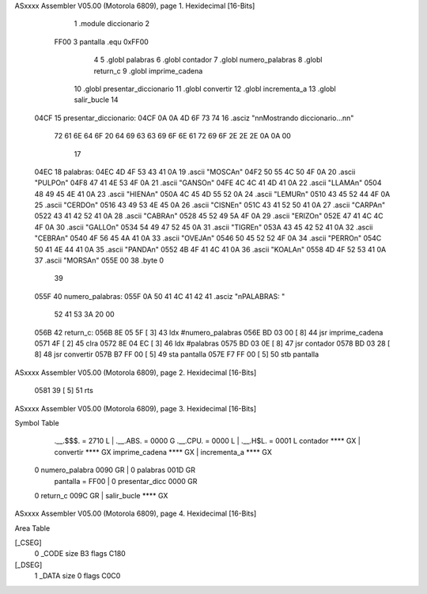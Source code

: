 ASxxxx Assembler V05.00  (Motorola 6809), page 1.
Hexidecimal [16-Bits]



                              1 	.module diccionario
                              2 
                     FF00     3 pantalla  .equ 0xFF00
                              4 
                              5 	.globl palabras
                              6 	.globl contador
                              7 	.globl numero_palabras
                              8 	.globl return_c
                              9 	.globl imprime_cadena
                             10 	.globl presentar_diccionario
                             11 	.globl convertir
                             12 	.globl incrementa_a
                             13 	.globl salir_bucle
                             14 
   04CF                      15 presentar_diccionario:
   04CF 0A 0A 4D 6F 73 74    16 	.asciz "\n\nMostrando diccionario...\n\n"
        72 61 6E 64 6F 20
        64 69 63 63 69 6F
        6E 61 72 69 6F 2E
        2E 2E 0A 0A 00
                             17 
   04EC                      18 palabras:
   04EC 4D 4F 53 43 41 0A    19 	.ascii	"MOSCA\n"
   04F2 50 55 4C 50 4F 0A    20 	.ascii	"PULPO\n"
   04F8 47 41 4E 53 4F 0A    21 	.ascii	"GANSO\n"
   04FE 4C 4C 41 4D 41 0A    22 	.ascii	"LLAMA\n"
   0504 48 49 45 4E 41 0A    23 	.ascii	"HIENA\n"
   050A 4C 45 4D 55 52 0A    24 	.ascii	"LEMUR\n"
   0510 43 45 52 44 4F 0A    25 	.ascii	"CERDO\n"
   0516 43 49 53 4E 45 0A    26 	.ascii	"CISNE\n"
   051C 43 41 52 50 41 0A    27 	.ascii	"CARPA\n"
   0522 43 41 42 52 41 0A    28 	.ascii	"CABRA\n"
   0528 45 52 49 5A 4F 0A    29 	.ascii	"ERIZO\n"
   052E 47 41 4C 4C 4F 0A    30 	.ascii	"GALLO\n"
   0534 54 49 47 52 45 0A    31 	.ascii	"TIGRE\n"
   053A 43 45 42 52 41 0A    32 	.ascii	"CEBRA\n"
   0540 4F 56 45 4A 41 0A    33 	.ascii	"OVEJA\n"
   0546 50 45 52 52 4F 0A    34 	.ascii	"PERRO\n"
   054C 50 41 4E 44 41 0A    35 	.ascii	"PANDA\n"
   0552 4B 4F 41 4C 41 0A    36 	.ascii	"KOALA\n"
   0558 4D 4F 52 53 41 0A    37 	.ascii  "MORSA\n"
   055E 00                   38 	.byte	0
                             39 	
   055F                      40 numero_palabras:
   055F 0A 50 41 4C 41 42    41 	.asciz "\nPALABRAS: "
        52 41 53 3A 20 00
   056B                      42 return_c:
   056B 8E 05 5F      [ 3]   43 	ldx #numero_palabras
   056E BD 03 00      [ 8]   44 	jsr imprime_cadena
   0571 4F            [ 2]   45 	clra
   0572 8E 04 EC      [ 3]   46 	ldx #palabras
   0575 BD 03 0E      [ 8]   47 	jsr contador
   0578 BD 03 28      [ 8]   48 	jsr convertir
   057B B7 FF 00      [ 5]   49 	sta pantalla
   057E F7 FF 00      [ 5]   50 	stb pantalla
ASxxxx Assembler V05.00  (Motorola 6809), page 2.
Hexidecimal [16-Bits]



   0581 39            [ 5]   51 	rts
ASxxxx Assembler V05.00  (Motorola 6809), page 3.
Hexidecimal [16-Bits]

Symbol Table

    .__.$$$.       =   2710 L   |     .__.ABS.       =   0000 G
    .__.CPU.       =   0000 L   |     .__.H$L.       =   0001 L
    contador           **** GX  |     convertir          **** GX
    imprime_cadena     **** GX  |     incrementa_a       **** GX
  0 numero_palabra     0090 GR  |   0 palabras           001D GR
    pantalla       =   FF00     |   0 presentar_dicc     0000 GR
  0 return_c           009C GR  |     salir_bucle        **** GX

ASxxxx Assembler V05.00  (Motorola 6809), page 4.
Hexidecimal [16-Bits]

Area Table

[_CSEG]
   0 _CODE            size   B3   flags C180
[_DSEG]
   1 _DATA            size    0   flags C0C0


